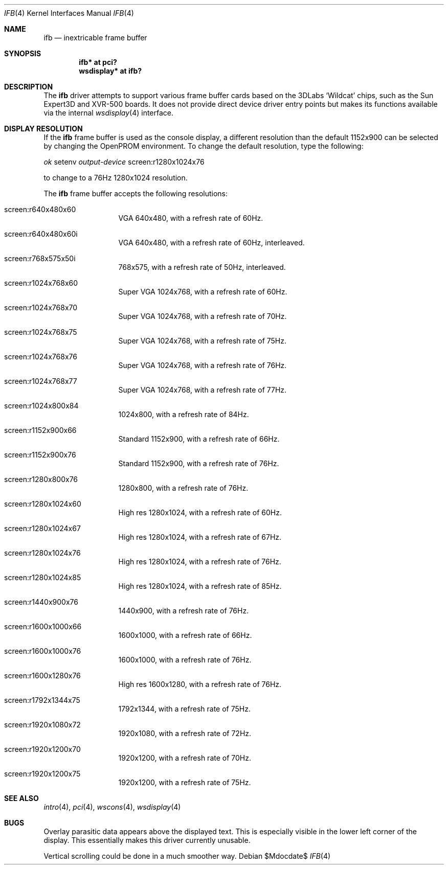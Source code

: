 .\"	$OpenBSD: ifb.4,v 1.1 2008/03/23 20:07:19 miod Exp $
.\"
.\" Copyright (c) 2008 Miodrag Vallat.
.\"
.\" Permission to use, copy, modify, and distribute this software for any
.\" purpose with or without fee is hereby granted, provided that the above
.\" copyright notice and this permission notice appear in all copies. And
.\" I won't mind if you keep the disclaimer below.
.\"
.\" THE SOFTWARE IS PROVIDED "AS IS" AND THE AUTHOR DISCLAIMS ALL WARRANTIES
.\" WITH REGARD TO THIS SOFTWARE INCLUDING ALL IMPLIED WARRANTIES OF
.\" MERCHANTABILITY AND FITNESS. IN NO EVENT SHALL THE AUTHOR BE LIABLE FOR
.\" ANY SPECIAL, DIRECT, INDIRECT, OR CONSEQUENTIAL DAMAGES OR ANY DAMAGES
.\" WHATSOEVER RESULTING FROM LOSS OF USE, DATA OR PROFITS, WHETHER IN AN
.\" ACTION OF CONTRACT, NEGLIGENCE OR OTHER TORTIOUS ACTION, ARISING OUT OF
.\" OR IN CONNECTION WITH THE USE OR PERFORMANCE OF THIS SOFTWARE.
.\"
.Dd $Mdocdate$
.Dt IFB 4
.Os
.Sh NAME
.Nm ifb
.Nd inextricable frame buffer
.Sh SYNOPSIS
.Cd "ifb* at pci?"
.Cd "wsdisplay* at ifb?"
.Sh DESCRIPTION
The
.Nm
driver attempts to support various frame buffer cards based on the
3DLabs
.Sq Wildcat
chips, such as the
Sun
Expert3D
and
XVR-500
boards.
It does not provide direct device driver entry points
but makes its functions available via the internal
.Xr wsdisplay 4
interface.
.Sh DISPLAY RESOLUTION
If the
.Nm
frame buffer is used as the console display, a different resolution than
the default 1152x900 can be selected by changing the OpenPROM environment.
To change the default resolution, type the following:
.Pp
.Em \   ok
setenv
.Em output-device
screen:r1280x1024x76
.Pp
to change to a 76Hz 1280x1024 resolution.
.Pp
The
.Nm
frame buffer accepts the following resolutions:
.Pp
.Bl -tag -width 5n -offset indent
.It screen:r640x480x60
VGA 640x480, with a refresh rate of 60Hz.
.It screen:r640x480x60i
VGA 640x480, with a refresh rate of 60Hz, interleaved.
.It screen:r768x575x50i
768x575, with a refresh rate of 50Hz, interleaved.
.It screen:r1024x768x60
Super VGA 1024x768, with a refresh rate of 60Hz.
.It screen:r1024x768x70
Super VGA 1024x768, with a refresh rate of 70Hz.
.It screen:r1024x768x75
Super VGA 1024x768, with a refresh rate of 75Hz.
.It screen:r1024x768x76
Super VGA 1024x768, with a refresh rate of 76Hz.
.It screen:r1024x768x77
Super VGA 1024x768, with a refresh rate of 77Hz.
.It screen:r1024x800x84
1024x800, with a refresh rate of 84Hz.
.It screen:r1152x900x66
Standard 1152x900, with a refresh rate of 66Hz.
.It screen:r1152x900x76
Standard 1152x900, with a refresh rate of 76Hz.
.It screen:r1280x800x76
1280x800, with a refresh rate of 76Hz.
.It screen:r1280x1024x60
High res 1280x1024, with a refresh rate of 60Hz.
.It screen:r1280x1024x67
High res 1280x1024, with a refresh rate of 67Hz.
.It screen:r1280x1024x76
High res 1280x1024, with a refresh rate of 76Hz.
.It screen:r1280x1024x85
High res 1280x1024, with a refresh rate of 85Hz.
.It screen:r1440x900x76
1440x900, with a refresh rate of 76Hz.
.It screen:r1600x1000x66
1600x1000, with a refresh rate of 66Hz.
.It screen:r1600x1000x76
1600x1000, with a refresh rate of 76Hz.
.It screen:r1600x1280x76
High res 1600x1280, with a refresh rate of 76Hz.
.It screen:r1792x1344x75
1792x1344, with a refresh rate of 75Hz.
.It screen:r1920x1080x72
1920x1080, with a refresh rate of 72Hz.
.It screen:r1920x1200x70
1920x1200, with a refresh rate of 70Hz.
.It screen:r1920x1200x75
1920x1200, with a refresh rate of 75Hz.
.El
.Sh SEE ALSO
.Xr intro 4 ,
.Xr pci 4 ,
.Xr wscons 4 ,
.Xr wsdisplay 4
.Sh BUGS
Overlay parasitic data appears above the displayed text.
This is especially visible in the lower left corner of the display.
This essentially makes this driver currently unusable.
.Pp
Vertical scrolling could be done in a much smoother way.
